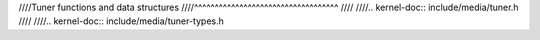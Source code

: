 ////Tuner functions and data structures
////^^^^^^^^^^^^^^^^^^^^^^^^^^^^^^^^^^^
////
////.. kernel-doc:: include/media/tuner.h
////
////.. kernel-doc:: include/media/tuner-types.h
